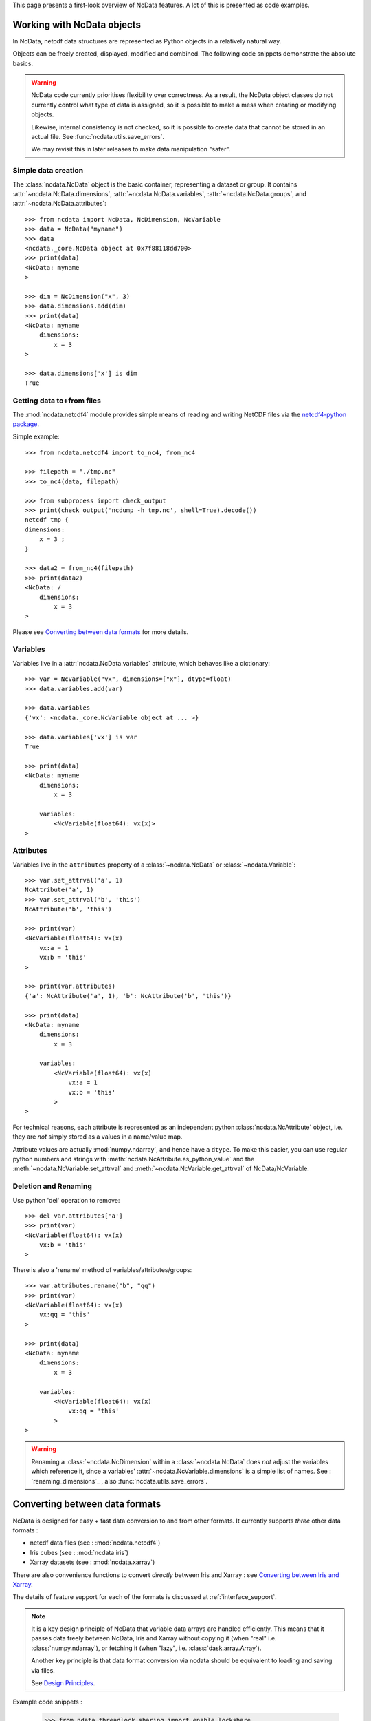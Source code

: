 This page presents a first-look overview of NcData features.
A lot of this is presented as code examples.


Working with NcData objects
===========================
In NcData, netcdf data structures are represented as Python objects in a
relatively natural way.

Objects can be freely created, displayed, modified and combined.
The following code snippets demonstrate the absolute basics.

.. warning::

    NcData code currently prioritises flexibility over correctness.
    As a result, the NcData object classes do not currently control what
    type of data is assigned, so it is possible to make a mess when creating or
    modifying objects.

    Likewise, internal consistency is not checked, so it is possible to create
    data that cannot be stored in an actual file.
    See :func:`ncdata.utils.save_errors`.

    We may revisit this in later releases to make data manipulation "safer".


Simple data creation
^^^^^^^^^^^^^^^^^^^^
The :class:`ncdata.NcData` object is the basic container, representing
a dataset or group.  It contains :attr:`~ncdata.NcData.dimensions`,
:attr:`~ncdata.NcData.variables`, :attr:`~ncdata.NcData.groups`,
and :attr:`~ncdata.NcData.attributes`::

    >>> from ncdata import NcData, NcDimension, NcVariable
    >>> data = NcData("myname")
    >>> data
    <ncdata._core.NcData object at 0x7f88118dd700>
    >>> print(data)
    <NcData: myname
    >

    >>> dim = NcDimension("x", 3)
    >>> data.dimensions.add(dim)
    >>> print(data)
    <NcData: myname
        dimensions:
            x = 3
    >

    >>> data.dimensions['x'] is dim
    True


Getting data to+from files
^^^^^^^^^^^^^^^^^^^^^^^^^^
The :mod:`ncdata.netcdf4` module provides simple means of reading and writing
NetCDF files via the `netcdf4-python package <http://unidata.github.io/netcdf4-python/>`_.

Simple example::

    >>> from ncdata.netcdf4 import to_nc4, from_nc4

    >>> filepath = "./tmp.nc"
    >>> to_nc4(data, filepath)

    >>> from subprocess import check_output
    >>> print(check_output('ncdump -h tmp.nc', shell=True).decode())
    netcdf tmp {
    dimensions:
        x = 3 ;
    }

    >>> data2 = from_nc4(filepath)
    >>> print(data2)
    <NcData: /
        dimensions:
            x = 3
    >

Please see `Converting between data formats`_ for more details.


Variables
^^^^^^^^^
Variables live in a :attr:`ncdata.NcData.variables` attribute,
which behaves like a dictionary::

    >>> var = NcVariable("vx", dimensions=["x"], dtype=float)
    >>> data.variables.add(var)

    >>> data.variables
    {'vx': <ncdata._core.NcVariable object at ... >}

    >>> data.variables['vx'] is var
    True

    >>> print(data)
    <NcData: myname
        dimensions:
            x = 3

        variables:
            <NcVariable(float64): vx(x)>
    >


Attributes
^^^^^^^^^^
Variables live in the ``attributes`` property of a :class:`~ncdata.NcData`
or :class:`~ncdata.Variable`::

    >>> var.set_attrval('a', 1)
    NcAttribute('a', 1)
    >>> var.set_attrval('b', 'this')
    NcAttribute('b', 'this')

    >>> print(var)
    <NcVariable(float64): vx(x)
        vx:a = 1
        vx:b = 'this'
    >

    >>> print(var.attributes)
    {'a': NcAttribute('a', 1), 'b': NcAttribute('b', 'this')}

    >>> print(data)
    <NcData: myname
        dimensions:
            x = 3

        variables:
            <NcVariable(float64): vx(x)
                vx:a = 1
                vx:b = 'this'
            >
    >

For technical reasons, each attribute is represented as an independent python
:class:`ncdata.NcAttribute` object, i.e. they are *not* simply stored as a
values in a name/value map.

Attribute values are actually :mod:`numpy.ndarray`, and hence have a ``dtype``.
To make this easier, you can use regular python numbers and strings with
:meth:`ncdata.NcAttribute.as_python_value` and the
:meth:`~ncdata.NcVariable.set_attrval`
and :meth:`~ncdata.NcVariable.get_attrval` of NcData/NcVariable.


Deletion and Renaming
^^^^^^^^^^^^^^^^^^^^^
Use python 'del' operation to remove::

    >>> del var.attributes['a']
    >>> print(var)
    <NcVariable(float64): vx(x)
        vx:b = 'this'
    >

There is also a 'rename' method of variables/attributes/groups::

    >>> var.attributes.rename("b", "qq")
    >>> print(var)
    <NcVariable(float64): vx(x)
        vx:qq = 'this'
    >

    >>> print(data)
    <NcData: myname
        dimensions:
            x = 3

        variables:
            <NcVariable(float64): vx(x)
                vx:qq = 'this'
            >
    >

.. warning::

    Renaming a :class:`~ncdata.NcDimension` within a :class:`~ncdata.NcData`
    does *not* adjust the variables which reference it, since a variables'
    :attr:`~ncdata.NcVariable.dimensions` is a simple list of names.
    See : `renaming_dimensions`_ , also :func:`ncdata.utils.save_errors`.


Converting between data formats
===============================
NcData is designed for easy + fast data conversion to and from other formats.
It currently supports *three* other data formats :

* netcdf data files (see : :mod:`ncdata.netcdf4`)
* Iris cubes (see : :mod:`ncdata.iris`)
* Xarray datasets (see : :mod:`ncdata.xarray`)

There are also convenience functions to convert *directly* between Iris and
Xarray : see `Converting between Iris and Xarray`_.

The details of feature support for each of the formats is discussed
at :ref:`interface_support`.

.. note::

    It is a key design principle of NcData that variable data arrays
    are handled efficiently.  This means that it passes data freely between
    NcData, Iris  and Xarray without copying it
    (when "real" i.e. :class:`numpy.ndarray`), or fetching it
    (when "lazy", i.e. :class:`dask.array.Array`).

    Another key principle is that data format conversion via ncdata should be
    equivalent to loading and saving via files.

    See `Design Principles <../user_guide/design_principles.html#design-principles>`_.


Example code snippets :

    >>> from ndata.threadlock_sharing import enable_lockshare
    >>> enable_lockshare(iris=True, xarray=True)

    >>> from ncdata.netcdf import from_nc4
    >>> ncdata = from_nc4("datapath.nc")

    >>> from ncdata.iris import to_iris, from_iris
    >>> xx, yy =  to_iris(ncdata, ['x_wind', 'y_wind'])
    >>> vv = (xx * xx + yy * yy) ** 0.5
    >>> vv.units = xx.units

    >>> from ncdata.xarray import to_xarray
    >>> xrds = to_xarray(from_iris(vv))
    >>> xrds.to_zarr(out_path)

    >>> from ncdata.iris_xarray import cubes_from_xarray
    >>> vv2 = cubes_from_xarray(xrds)
    >>> assert vv2 == vv


Thread safety
^^^^^^^^^^^^^
.. warning::

    When working with data from NetCDF files in conjunction with either Iris or
    Xarray, it is usually necessary to couple their thread safety schemes to
    prevent possible errors when computing or saving lazy data.
    For example:

        >>> from ndata.threadlock_sharing import enable_lockshare
        >>> enable_lockshare(iris=True, xarray=True)

    See details at :mod:`ncdata.threadlock_sharing`


Working with NetCDF files
^^^^^^^^^^^^^^^^^^^^^^^^^
There are conversion functions to and from NetCDF datafiles
in :mod:`ncdata.netcdf4`

* :func:`ncdata.netcdf4.from_nc4`
* :func:`ncdata.netcdf4.to_nc4`


Working with Iris
^^^^^^^^^^^^^^^^^
There are conversion functions to and from Iris :class:`~iris.cube.Cube`
in :mod:`ncdata.iris`

* :func:`ncdata.iris.from_iris`
* :func:`ncdata.iris.to_iris`


Working with Xarray
^^^^^^^^^^^^^^^^^^^
There are conversion functions to and from Xarray :class:`~xarray.Dataset`
in :mod:`ncdata.xarray`

* :func:`ncdata.xarray.from_xarray`
* :func:`ncdata.xarray.to_xarray`


Converting between Iris and Xarray
^^^^^^^^^^^^^^^^^^^^^^^^^^^^^^^^^^
There is also a :mod:`ncdata.iris_xarray` module which provides direct
conversion between Iris and Xarray.

This is really just a convenience,
as naturally it does use Ncdata objects as the intermediate.

* :func:`ncdata.iris_xarray.cubes_to_xarray`
* :func:`ncdata.iris_xarray.cubes_from_xarray`
